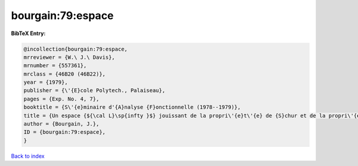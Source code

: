 bourgain:79:espace
==================

.. :cite:t:`bourgain:79:espace`

.. bibliography:: ../../All.bib

**BibTeX Entry:**

.. code-block:: bibtex

   @incollection{bourgain:79:espace,
   mrreviewer = {W.\ J.\ Davis},
   mrnumber = {557361},
   mrclass = {46B20 (46B22)},
   year = {1979},
   publisher = {\'{E}cole Polytech., Palaiseau},
   pages = {Exp. No. 4, 7},
   booktitle = {S\'{e}minaire d'{A}nalyse {F}onctionnelle (1978--1979)},
   title = {Un espace {${\cal L}\sp{infty }$} jouissant de la propri\'{e}t\'{e} de {S}chur et de la propri\'{e}t\'{e} de {R}adon-{N}ikod\'{y}m},
   author = {Bourgain, J.},
   ID = {bourgain:79:espace},
   }

`Back to index <../index>`_
